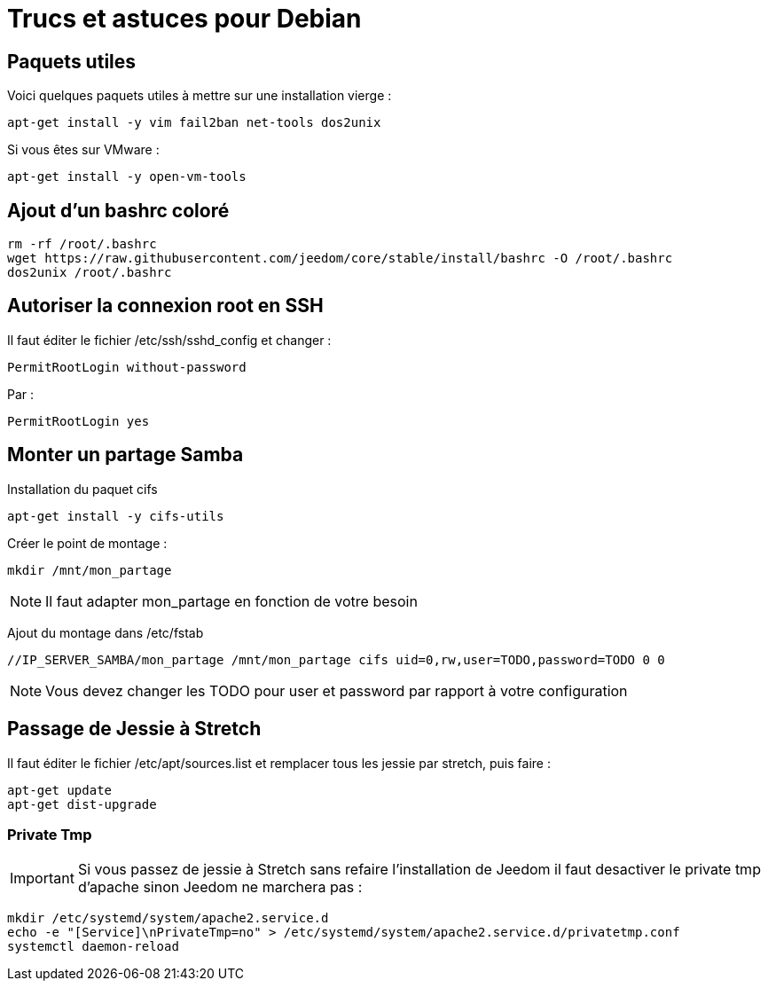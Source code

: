 = Trucs et astuces pour Debian

== Paquets utiles

Voici quelques paquets utiles à mettre sur une installation vierge : 

----
apt-get install -y vim fail2ban net-tools dos2unix
----

Si vous êtes sur VMware : 

----
apt-get install -y open-vm-tools
----

== Ajout d'un bashrc coloré

----
rm -rf /root/.bashrc
wget https://raw.githubusercontent.com/jeedom/core/stable/install/bashrc -O /root/.bashrc
dos2unix /root/.bashrc
----

== Autoriser la connexion root en SSH

Il faut éditer le fichier /etc/ssh/sshd_config et changer : 

----
PermitRootLogin without-password
----

Par :

----
PermitRootLogin yes
----

== Monter un partage Samba

Installation du paquet cifs

----
apt-get install -y cifs-utils
----

Créer le point de montage : 

----
mkdir /mnt/mon_partage
----

[NOTE]
Il faut adapter mon_partage en fonction de votre besoin

Ajout du montage dans /etc/fstab
----
//IP_SERVER_SAMBA/mon_partage /mnt/mon_partage cifs uid=0,rw,user=TODO,password=TODO 0 0
----

[NOTE]
Vous devez changer les TODO pour user et password par rapport à votre configuration

== Passage de Jessie à Stretch

Il faut éditer le fichier /etc/apt/sources.list et remplacer tous les jessie par stretch, puis faire : 

---- 
apt-get update
apt-get dist-upgrade
----

=== Private Tmp

[IMPORTANT]
Si vous passez de jessie à Stretch sans refaire l'installation de Jeedom il faut desactiver le private tmp d'apache sinon Jeedom ne marchera pas : 

----
mkdir /etc/systemd/system/apache2.service.d
echo -e "[Service]\nPrivateTmp=no" > /etc/systemd/system/apache2.service.d/privatetmp.conf
systemctl daemon-reload
----

